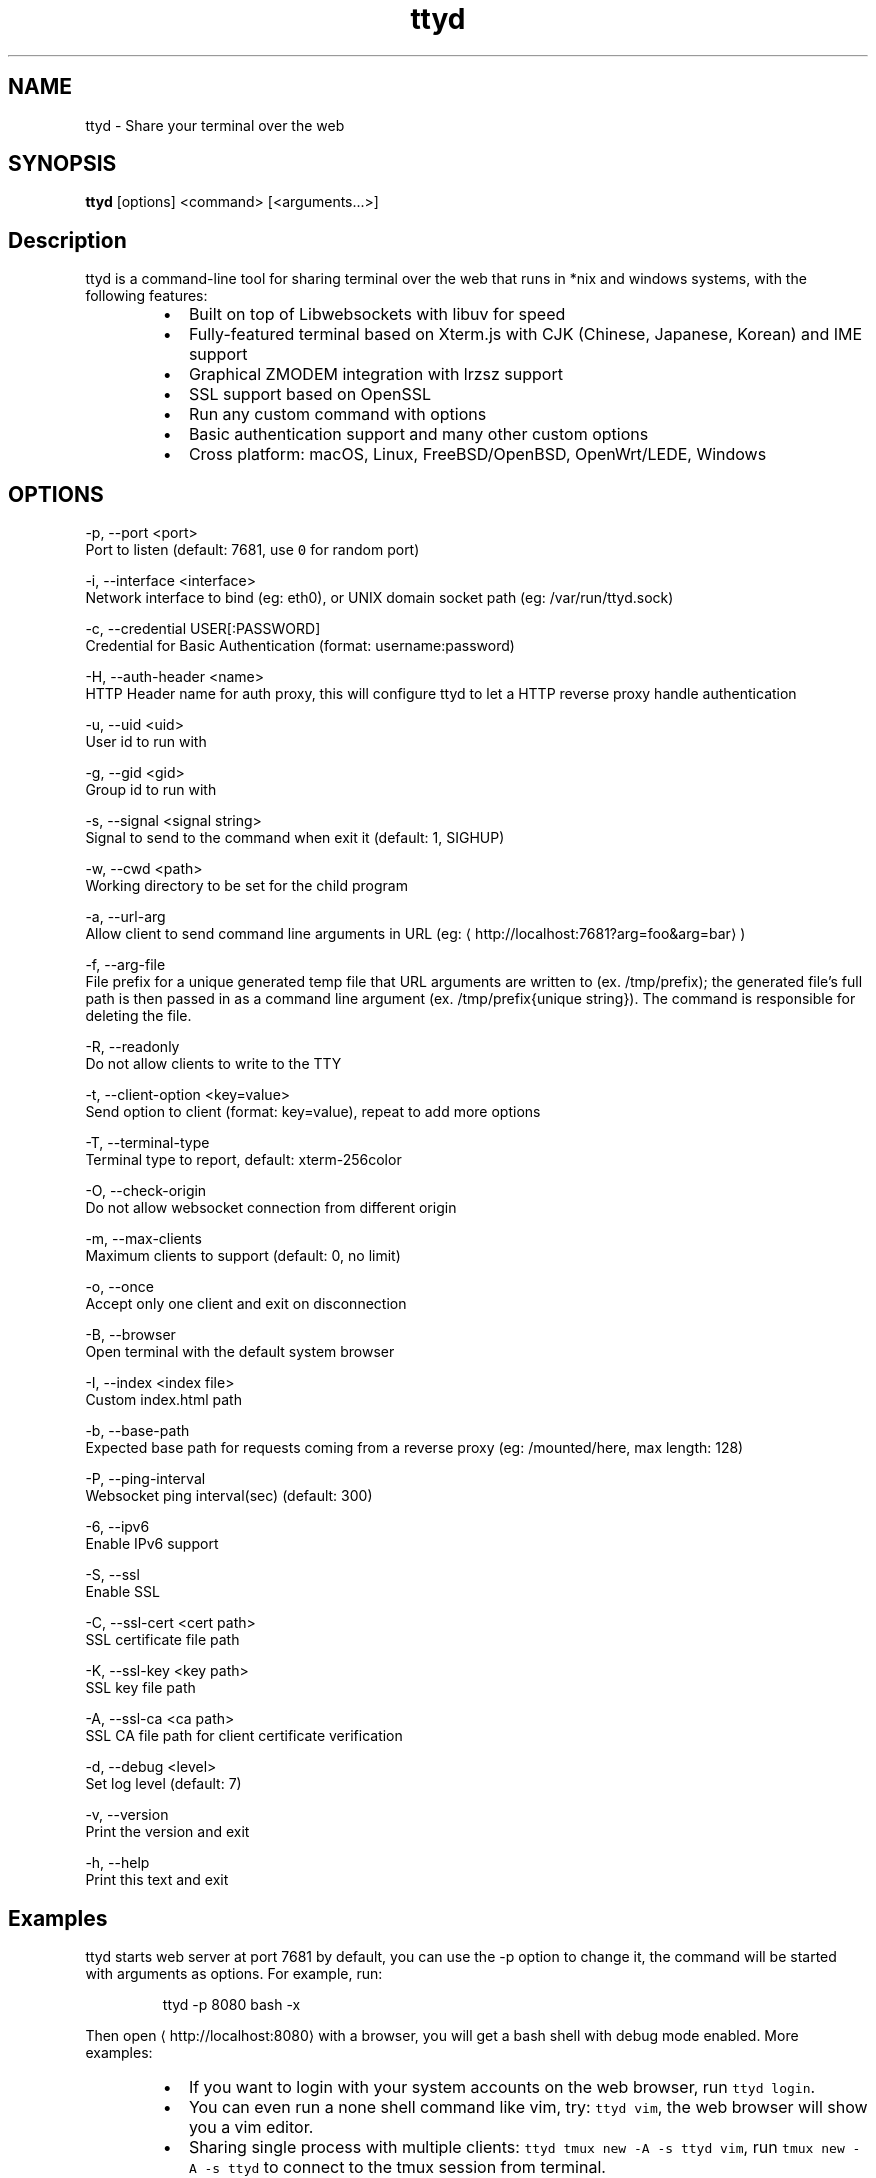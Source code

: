.TH ttyd 1 "September 2016" ttyd "User Manual"

.SH NAME
.PP
ttyd \- Share your terminal over the web


.SH SYNOPSIS
.PP
\fBttyd\fP [options] <command> [<arguments...>]


.SH Description
.PP
ttyd is a command\-line tool for sharing terminal over the web that runs in *nix and windows systems, with the following features:

.RS
.IP \(bu 2
Built on top of Libwebsockets with libuv for speed
.IP \(bu 2
Fully\-featured terminal based on Xterm.js with CJK (Chinese, Japanese, Korean) and IME support
.IP \(bu 2
Graphical ZMODEM integration with lrzsz support
.IP \(bu 2
SSL support based on OpenSSL
.IP \(bu 2
Run any custom command with options
.IP \(bu 2
Basic authentication support and many other custom options
.IP \(bu 2
Cross platform: macOS, Linux, FreeBSD/OpenBSD, OpenWrt/LEDE, Windows

.RE


.SH OPTIONS
.PP
\-p, \-\-port <port>
      Port to listen (default: 7681, use \fB\fC0\fR for random port)

.PP
\-i, \-\-interface <interface>
      Network interface to bind (eg: eth0), or UNIX domain socket path (eg: /var/run/ttyd.sock)

.PP
\-c, \-\-credential USER[:PASSWORD]
      Credential for Basic Authentication (format: username:password)

.PP
\-H, \-\-auth\-header <name>
      HTTP Header name for auth proxy, this will configure ttyd to let a HTTP reverse proxy handle authentication

.PP
\-u, \-\-uid <uid>
      User id to run with

.PP
\-g, \-\-gid <gid>
      Group id to run with

.PP
\-s, \-\-signal <signal string>
      Signal to send to the command when exit it (default: 1, SIGHUP)

.PP
\-w, \-\-cwd <path>
      Working directory to be set for the child program

.PP
\-a, \-\-url\-arg
      Allow client to send command line arguments in URL (eg: 
\[la]http://localhost:7681?arg=foo&arg=bar\[ra])

.PP
\-f, \-\-arg\-file
      File prefix for a unique generated temp file that URL arguments are written to (ex. /tmp/prefix); the generated file's full path is then passed in as a command line argument (ex. /tmp/prefix{unique string}). The command is responsible for deleting the file.
.PP
\-R, \-\-readonly
      Do not allow clients to write to the TTY

.PP
\-t, \-\-client\-option <key=value>
      Send option to client (format: key=value), repeat to add more options

.PP
\-T, \-\-terminal\-type
      Terminal type to report, default: xterm\-256color

.PP
\-O, \-\-check\-origin
      Do not allow websocket connection from different origin

.PP
\-m, \-\-max\-clients
      Maximum clients to support (default: 0, no limit)

.PP
\-o, \-\-once
      Accept only one client and exit on disconnection

.PP
\-B, \-\-browser
      Open terminal with the default system browser

.PP
\-I, \-\-index <index file>
      Custom index.html path

.PP
\-b, \-\-base\-path
      Expected base path for requests coming from a reverse proxy (eg: /mounted/here, max length: 128)

.PP
\-P, \-\-ping\-interval
      Websocket ping interval(sec) (default: 300)

.PP
\-6, \-\-ipv6
      Enable IPv6 support

.PP
\-S, \-\-ssl
      Enable SSL

.PP
\-C, \-\-ssl\-cert <cert path>
      SSL certificate file path

.PP
\-K, \-\-ssl\-key <key path>
      SSL key file path

.PP
\-A, \-\-ssl\-ca <ca path>
      SSL CA file path for client certificate verification

.PP
\-d, \-\-debug <level>
      Set log level (default: 7)

.PP
\-v, \-\-version
      Print the version and exit

.PP
\-h, \-\-help
      Print this text and exit


.SH Examples
.PP
ttyd starts web server at port 7681 by default, you can use the \-p option to change it, the command will be started with arguments as options. For example, run:

.PP
.RS

.nf
ttyd \-p 8080 bash \-x

.fi
.RE

.PP
Then open 
\[la]http://localhost:8080\[ra] with a browser, you will get a bash shell with debug mode enabled. More examples:

.RS
.IP \(bu 2
If you want to login with your system accounts on the web browser, run \fB\fCttyd login\fR\&.
.IP \(bu 2
You can even run a none shell command like vim, try: \fB\fCttyd vim\fR, the web browser will show you a vim editor.
.IP \(bu 2
Sharing single process with multiple clients: \fB\fCttyd tmux new \-A \-s ttyd vim\fR, run \fB\fCtmux new \-A \-s ttyd\fR to connect to the tmux session from terminal.

.RE


.SH SSL how\-to
.PP
Generate SSL CA and self signed server/client certificates:

.PP
.RS

.nf
# CA certificate (FQDN must be different from server/client)
openssl genrsa \-out ca.key 2048
openssl req \-new \-x509 \-days 365 \-key ca.key \-subj "/C=CN/ST=GD/L=SZ/O=Acme, Inc./CN=Acme Root CA" \-out ca.crt

# server certificate (for multiple domains, change subjectAltName to: DNS:example.com,DNS:www.example.com)
openssl req \-newkey rsa:2048 \-nodes \-keyout server.key \-subj "/C=CN/ST=GD/L=SZ/O=Acme, Inc./CN=localhost" \-out server.csr
openssl x509 \-sha256 \-req \-extfile <(printf "subjectAltName=DNS:localhost") \-days 365 \-in server.csr \-CA ca.crt \-CAkey ca.key \-CAcreateserial \-out server.crt

# client certificate (the p12/pem format may be useful for some clients)
openssl req \-newkey rsa:2048 \-nodes \-keyout client.key \-subj "/C=CN/ST=GD/L=SZ/O=Acme, Inc./CN=client" \-out client.csr
openssl x509 \-req \-days 365 \-in client.csr \-CA ca.crt \-CAkey ca.key \-CAcreateserial \-out client.crt
openssl pkcs12 \-export \-clcerts \-in client.crt \-inkey client.key \-out client.p12
openssl pkcs12 \-in client.p12 \-out client.pem \-clcerts

.fi
.RE

.PP
Then start ttyd:

.PP
.RS

.nf
ttyd \-\-ssl \-\-ssl\-cert server.crt \-\-ssl\-key server.key \-\-ssl\-ca ca.crt bash

.fi
.RE

.PP
You may want to test the client certificate verification with \fIcurl\fP(1):

.PP
.RS

.nf
curl \-\-insecure \-\-cert client.p12[:password] \-v https://localhost:7681

.fi
.RE

.PP
If you don't want to enable client certificate verification, remove the \fB\fC\-\-ssl\-ca\fR option.


.SH Docker and ttyd
.PP
Docker containers are jailed environments which are more secure, this is useful for protecting the host system, you may use ttyd with docker like this:

.RS
.IP \(bu 2
Sharing single docker container with multiple clients: docker run \-it \-\-rm \-p 7681:7681 tsl0922/ttyd.
.IP \(bu 2
Creating new docker container for each client: ttyd docker run \-it \-\-rm ubuntu.

.RE


.SH Nginx reverse proxy
.PP
Sample config to proxy ttyd under the \fB\fC/ttyd\fR path:

.PP
.RS

.nf
location \~ ^/ttyd(.*)$ {
    proxy\_http\_version 1.1;
    proxy\_set\_header Host $host;
    proxy\_set\_header X\-Forwarded\-Proto $scheme;
    proxy\_set\_header X\-Forwarded\-For $proxy\_add\_x\_forwarded\_for;
    proxy\_set\_header Upgrade $http\_upgrade;
    proxy\_set\_header Connection "upgrade";
    proxy\_pass http://127.0.0.1:7681/$1;
}

.fi
.RE


.SH AUTHOR
.PP
Shuanglei Tao <tsl0922@gmail.com> Visit 
\[la]https://github.com/tsl0922/ttyd\[ra] to get more information and report bugs.
